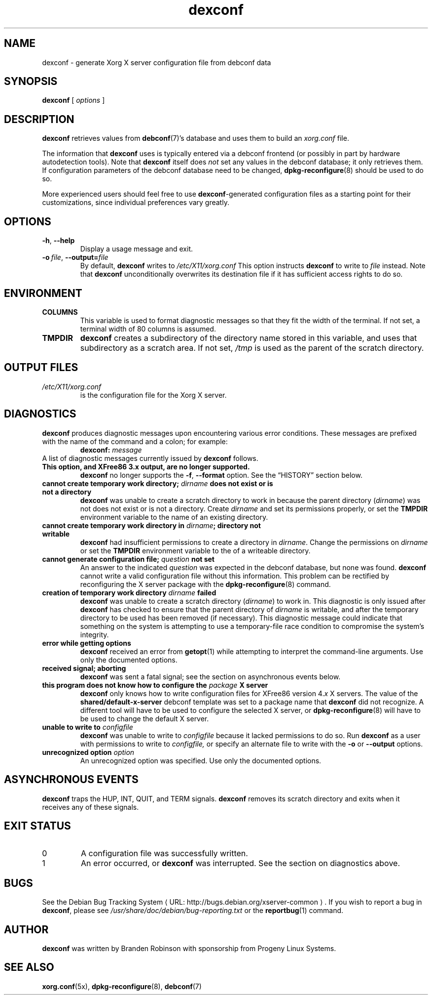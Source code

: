 .\" This manpage is copyright (C) 2000, 2001, 2003, 2004 Progeny Linux
.\" Systems, Inc.
.\" Author: Branden Robinson <branden@progeny.com>
.\"
.\" This is free software; you may redistribute it and/or modify
.\" it under the terms of the GNU General Public License as
.\" published by the Free Software Foundation; either version 2,
.\" or (at your option) any later version.
.\"
.\" This is distributed in the hope that it will be useful, but
.\" WITHOUT ANY WARRANTY; without even the implied warranty of
.\" MERCHANTABILITY or FITNESS FOR A PARTICULAR PURPOSE.  See the
.\" GNU General Public License for more details.
.\"
.\" You should have received a copy of the GNU General Public License with
.\" the Debian operating system, in /usr/share/common-licenses/GPL;  if
.\" not, write to the Free Software Foundation, Inc., 59 Temple Place,
.\" Suite 330, Boston, MA 02111-1307 USA
.\"
.\" We need the URL macro from groff's www macro package, but also want
.\" things to work all right for people who don't have it.  So we define
.\" our own URL macro and let the www macro package override it if it's
.\" available.
.de URL
\\$2 \(laURL: \\$1 \(ra\\$3
..
.if \n[.g] .mso www.tmac
.TH dexconf 1 "2004\-10\-31" "Debian Project"
.SH NAME
dexconf \- generate Xorg X server configuration file from debconf data
.SH SYNOPSIS
.B dexconf
[
.I options
]
.SH DESCRIPTION
.B dexconf
retrieves values from
.BR debconf (7)'s
database and uses them to build an
.I xorg.conf
file.
.PP
The information that
.B dexconf
uses is typically entered via a debconf frontend (or possibly in part by
hardware autodetection tools).
Note that
.B dexconf
itself does
.I not
set any values in the debconf database; it only retrieves them.
If configuration parameters of the debconf database need to be changed,
.BR dpkg\-reconfigure (8)
should be used to do so.
.PP
More experienced users should feel free to use
.BR dexconf \-generated
configuration files as a starting point for their customizations, since
individual preferences vary greatly.
.SH OPTIONS
.TP
.B \-h\fR,\fB \-\-help
Display a usage message and exit.
.TP
.BI \-o\  file \fR,\fB\ \-\-output= file
By default,
.B dexconf
writes to
.IR /etc/X11/xorg.conf
This option instructs
.B dexconf
to write to
.I file
instead.
Note that
.B dexconf
unconditionally overwrites its destination file if it has sufficient access
rights to do so.
.SH ENVIRONMENT
.TP
.B COLUMNS
This variable is used to format diagnostic messages so that they fit the
width of the terminal.
If not set, a terminal width of 80 columns is assumed.
.TP
.B TMPDIR
.B dexconf
creates a subdirectory of the directory name stored in this variable, and
uses that subdirectory as a scratch area.
If not set,
.I /tmp
is used as the parent of the scratch directory.
.SH "OUTPUT FILES"
.TP
.I /etc/X11/xorg.conf
is the configuration file for the Xorg X server.
.SH DIAGNOSTICS
.B dexconf
produces diagnostic messages upon encountering various error conditions.
These messages are prefixed with the name of the command and a colon; for
example:
.RS
.BI "dexconf: " message
.RE
A list of diagnostic messages currently issued by
.B dexconf
follows.
.TP
.B This option, and XFree86 3.x output, are no longer supported.
.B dexconf
no longer supports the
.BR \-f ,
.B \-\-format
option.
See the \(lqHISTORY\(rq section below.
.TP
.BI "cannot create temporary work directory; " dirname " does not exist or is\
\& not a directory"
.B
dexconf
was unable to create a scratch directory to work in because the parent
directory
.RI ( dirname )
was not does not exist or is not a directory.
Create
.I dirname
and set its permissions properly, or set the
.B TMPDIR
environment variable to the name of an existing directory.
.TP
.BI "cannot create temporary work directory in " dirname "; directory not\
\& writable"
.B dexconf
had insufficient permissions to create a directory in
.IR dirname .
Change the permissions on
.I dirname
or set the
.B TMPDIR
environment variable to the of a writeable directory.
.TP
.BI "cannot generate configuration file; " question " not set"
An answer to the indicated
.I question
was expected in the debconf database, but none was found.
.B dexconf
cannot write a valid configuration file without this information.
This problem can be rectified by reconfiguring the X server package with
the
.BR dpkg\-reconfigure (8)
command.
.TP
.BI "creation of temporary work directory " dirname " failed"
.B dexconf
was unable to create a scratch directory
.RI ( dirname )
to work in.
This diagnostic is only issued after
.B dexconf
has checked to ensure that the parent directory of
.I dirname
is writable, and after the temporary directory to be used has been removed
(if necessary).
This diagnostic message could indicate that something on the system is
attempting to use a temporary\-file race condition to compromise the
system's integrity.
.TP
.B error while getting options
.B dexconf
received an error from
.BR getopt (1)
while attempting to interpret the command\-line arguments.
Use only the documented options.
.TP
.B received signal; aborting
.B dexconf
was sent a fatal signal; see the section on asynchronous events below.
.TP
.BI "this program does not know how to configure the " package " X server"
.B dexconf
only knows how to write configuration files for XFree86 version
.RI 4. x
X servers.
The value of the
.B shared/default\-x\-server
debconf template was set to a package name that
.B dexconf
did not recognize.
A different tool will have to be used to configure the
selected X server, or
.BR dpkg\-reconfigure (8)
will have to be used to change the default X server.
.TP
.BI "unable to write to " configfile
.B dexconf
was unable to write to
.I configfile
because it lacked permissions to do so.
Run
.B dexconf
as a user with permissions to write to
.IR configfile,
or specify an alternate file to write with the
.B \-o
or
.B \-\-output
options.
.TP
.BI "unrecognized option " "option"
An unrecognized option was specified.
Use only the documented options.
.SH "ASYNCHRONOUS EVENTS"
.B dexconf
traps the HUP, INT, QUIT, and TERM signals.
.B dexconf
removes its scratch directory and exits when it receives any of these
signals.
.SH "EXIT STATUS"
.TP
0
A configuration file was successfully written.
.TP
1
An error occurred, or
.B dexconf
was interrupted.
See the section on diagnostics above.
.SH BUGS
See
.URL "http://bugs.debian.org/xserver\-common" "the Debian Bug Tracking System" .
If you wish to report a bug in
.BR dexconf ,
please see
.I /usr/share/doc/debian/bug\-reporting.txt
or the
.BR reportbug (1)
command.
.SH AUTHOR
.B dexconf
was written by Branden Robinson with sponsorship from Progeny Linux Systems.
.SH "SEE ALSO"
.BR xorg.conf (5x),
.BR dpkg\-reconfigure (8),
.BR debconf (7)
.\" vim:set et tw=80:
